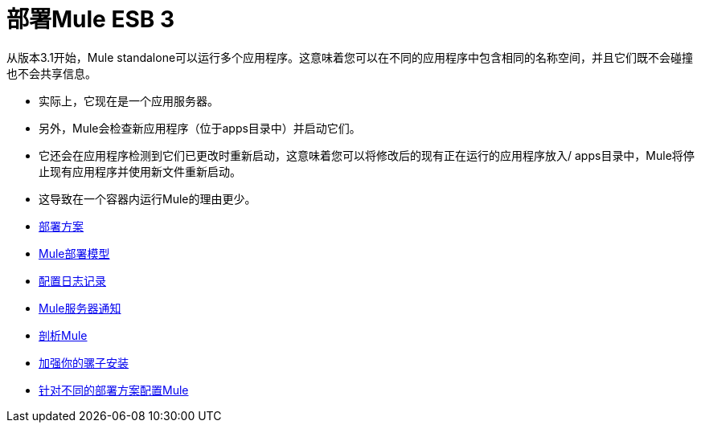 = 部署Mule ESB 3

从版本3.1开始，Mule standalone可以运行多个应用程序。这意味着您可以在不同的应用程序中包含相同的名称空间，并且它们既不会碰撞也不会共享信息。

* 实际上，它现在是一个应用服务器。
* 另外，Mule会检查新应用程序（位于apps目录中）并启动它们。
* 它还会在应用程序检测到它们已更改时重新启动，这意味着您可以将修改后的现有正在运行的应用程序放入/ apps目录中，Mule将停止现有应用程序并使用新文件重新启动。
* 这导致在一个容器内运行Mule的理由更少。

*  link:/mule-user-guide/v/3.3/deployment-scenarios[部署方案]
*  link:/mule-user-guide/v/3.3/mule-deployment-model[Mule部署模型]
*  link:/mule-user-guide/v/3.3/configuring-logging[配置日志记录]
*  link:/mule-user-guide/v/3.3/mule-server-notifications[Mule服务器通知]
*  link:/mule-user-guide/v/3.3/profiling-mule[剖析Mule]
*  link:/mule-user-guide/v/3.3/hardening-your-mule-installation[加强你的骡子安装]
*  link:/mule-user-guide/v/3.3/configuring-mule-for-different-deployment-scenarios[针对不同的部署方案配置Mule]
